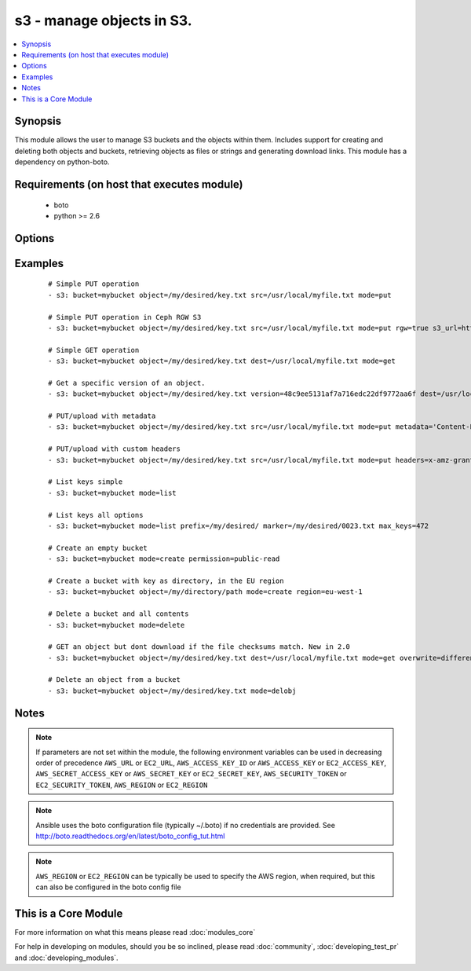.. _s3:


s3 - manage objects in S3.
++++++++++++++++++++++++++



.. contents::
   :local:
   :depth: 1


Synopsis
--------

This module allows the user to manage S3 buckets and the objects within them. Includes support for creating and deleting both objects and buckets, retrieving objects as files or strings and generating download links. This module has a dependency on python-boto.


Requirements (on host that executes module)
-------------------------------------------

  * boto
  * python >= 2.6


Options
-------

.. raw:: html

    <table border=1 cellpadding=4>
    <tr>
    <th class="head">parameter</th>
    <th class="head">required</th>
    <th class="head">default</th>
    <th class="head">choices</th>
    <th class="head">comments</th>
    </tr>
            <tr>
    <td>aws_access_key<br/><div style="font-size: small;"></div></td>
    <td>no</td>
    <td></td>
        <td><ul></ul></td>
        <td><div>AWS access key. If not set then the value of the AWS_ACCESS_KEY_ID, AWS_ACCESS_KEY or EC2_ACCESS_KEY environment variable is used.</div></br>
        <div style="font-size: small;">aliases: ec2_access_key, access_key<div></td></tr>
            <tr>
    <td>aws_secret_key<br/><div style="font-size: small;"></div></td>
    <td>no</td>
    <td></td>
        <td><ul></ul></td>
        <td><div>AWS secret key. If not set then the value of the AWS_SECRET_ACCESS_KEY, AWS_SECRET_KEY, or EC2_SECRET_KEY environment variable is used.</div></br>
        <div style="font-size: small;">aliases: ec2_secret_key, secret_key<div></td></tr>
            <tr>
    <td>bucket<br/><div style="font-size: small;"></div></td>
    <td>yes</td>
    <td></td>
        <td><ul></ul></td>
        <td><div>Bucket name.</div></td></tr>
            <tr>
    <td>dest<br/><div style="font-size: small;"> (added in 1.3)</div></td>
    <td>no</td>
    <td></td>
        <td><ul></ul></td>
        <td><div>The destination file path when downloading an object/key with a GET operation.</div></td></tr>
            <tr>
    <td>ec2_url<br/><div style="font-size: small;"></div></td>
    <td>no</td>
    <td></td>
        <td><ul></ul></td>
        <td><div>Url to use to connect to EC2 or your Eucalyptus cloud (by default the module will use EC2 endpoints).  Ignored for modules where region is required.  Must be specified for all other modules if region is not used. If not set then the value of the EC2_URL environment variable, if any, is used.</div></td></tr>
            <tr>
    <td>encrypt<br/><div style="font-size: small;"> (added in 2.0)</div></td>
    <td>no</td>
    <td></td>
        <td><ul></ul></td>
        <td><div>When set for PUT mode, asks for server-side encryption</div></td></tr>
            <tr>
    <td>expiration<br/><div style="font-size: small;"></div></td>
    <td>no</td>
    <td>600</td>
        <td><ul></ul></td>
        <td><div>Time limit (in seconds) for the URL generated and returned by S3/Walrus when performing a mode=put or mode=geturl operation.</div></td></tr>
            <tr>
    <td>headers<br/><div style="font-size: small;"> (added in 2.0)</div></td>
    <td>no</td>
    <td></td>
        <td><ul></ul></td>
        <td><div>Custom headers for PUT operation, as a dictionary of 'key=value' and 'key=value,key=value'.</div></td></tr>
            <tr>
    <td>marker<br/><div style="font-size: small;"> (added in 2.0)</div></td>
    <td>no</td>
    <td></td>
        <td><ul></ul></td>
        <td><div>Specifies the key to start with when using list mode. Object keys are returned in alphabetical order, starting with key after the marker in order.</div></td></tr>
            <tr>
    <td>max_keys<br/><div style="font-size: small;"> (added in 2.0)</div></td>
    <td>no</td>
    <td>1000</td>
        <td><ul></ul></td>
        <td><div>Max number of results to return in list mode, set this if you want to retrieve fewer than the default 1000 keys.</div></td></tr>
            <tr>
    <td>metadata<br/><div style="font-size: small;"> (added in 1.6)</div></td>
    <td>no</td>
    <td></td>
        <td><ul></ul></td>
        <td><div>Metadata for PUT operation, as a dictionary of 'key=value' and 'key=value,key=value'.</div></td></tr>
            <tr>
    <td>mode<br/><div style="font-size: small;"></div></td>
    <td>yes</td>
    <td></td>
        <td><ul><li>get</li><li>put</li><li>delete</li><li>create</li><li>geturl</li><li>getstr</li><li>delobj</li><li>list</li></ul></td>
        <td><div>Switches the module behaviour between put (upload), get (download), geturl (return download url, Ansible 1.3+), getstr (download object as string (1.3+)), list (list keys, Ansible 2.0+), create (bucket), delete (bucket), and delobj (delete object, Ansible 2.0+).</div></td></tr>
            <tr>
    <td>object<br/><div style="font-size: small;"></div></td>
    <td>no</td>
    <td></td>
        <td><ul></ul></td>
        <td><div>Keyname of the object inside the bucket. Can be used to create "virtual directories", see examples.</div></td></tr>
            <tr>
    <td>overwrite<br/><div style="font-size: small;"></div></td>
    <td>no</td>
    <td>always</td>
        <td><ul></ul></td>
        <td><div>Force overwrite either locally on the filesystem or remotely with the object/key. Used with PUT and GET operations. Boolean or one of [always, never, different], true is equal to 'always' and false is equal to 'never', new in 2.0</div></td></tr>
            <tr>
    <td>permission<br/><div style="font-size: small;"> (added in 2.0)</div></td>
    <td>no</td>
    <td>private</td>
        <td><ul></ul></td>
        <td><div>This option lets the user set the canned permissions on the object/bucket that are created. The permissions that can be set are 'private', 'public-read', 'public-read-write', 'authenticated-read'. Multiple permissions can be specified as a list.</div></td></tr>
            <tr>
    <td>prefix<br/><div style="font-size: small;"> (added in 2.0)</div></td>
    <td>no</td>
    <td></td>
        <td><ul></ul></td>
        <td><div>Limits the response to keys that begin with the specified prefix for list mode</div></td></tr>
            <tr>
    <td>profile<br/><div style="font-size: small;"> (added in 1.6)</div></td>
    <td>no</td>
    <td></td>
        <td><ul></ul></td>
        <td><div>uses a boto profile. Only works with boto &gt;= 2.24.0</div></td></tr>
            <tr>
    <td>region<br/><div style="font-size: small;"> (added in 1.8)</div></td>
    <td>no</td>
    <td></td>
        <td><ul></ul></td>
        <td><div>AWS region to create the bucket in. If not set then the value of the AWS_REGION and EC2_REGION environment variables are checked, followed by the aws_region and ec2_region settings in the Boto config file.  If none of those are set the region defaults to the S3 Location: US Standard.  Prior to ansible 1.8 this parameter could be specified but had no effect.</div></td></tr>
            <tr>
    <td>retries<br/><div style="font-size: small;"> (added in 2.0)</div></td>
    <td>no</td>
    <td></td>
        <td><ul></ul></td>
        <td><div>On recoverable failure, how many times to retry before actually failing.</div></td></tr>
            <tr>
    <td>rgw<br/><div style="font-size: small;"> (added in 2.2)</div></td>
    <td>no</td>
    <td></td>
        <td><ul></ul></td>
        <td><div>Enable Ceph RGW S3 support. This option requires an explicit url via s3_url.</div></td></tr>
            <tr>
    <td>s3_url<br/><div style="font-size: small;"></div></td>
    <td>no</td>
    <td></td>
        <td><ul></ul></td>
        <td><div>S3 URL endpoint for usage with Ceph, Eucalypus, fakes3, etc.  Otherwise assumes AWS</div></br>
        <div style="font-size: small;">aliases: S3_URL<div></td></tr>
            <tr>
    <td>security_token<br/><div style="font-size: small;"> (added in 1.6)</div></td>
    <td>no</td>
    <td></td>
        <td><ul></ul></td>
        <td><div>AWS STS security token. If not set then the value of the AWS_SECURITY_TOKEN or EC2_SECURITY_TOKEN environment variable is used.</div></br>
        <div style="font-size: small;">aliases: access_token<div></td></tr>
            <tr>
    <td>src<br/><div style="font-size: small;"> (added in 1.3)</div></td>
    <td>no</td>
    <td></td>
        <td><ul></ul></td>
        <td><div>The source file path when performing a PUT operation.</div></td></tr>
            <tr>
    <td>validate_certs<br/><div style="font-size: small;"> (added in 1.5)</div></td>
    <td>no</td>
    <td>yes</td>
        <td><ul><li>yes</li><li>no</li></ul></td>
        <td><div>When set to "no", SSL certificates will not be validated for boto versions &gt;= 2.6.0.</div></td></tr>
            <tr>
    <td>version<br/><div style="font-size: small;"> (added in 2.0)</div></td>
    <td>no</td>
    <td></td>
        <td><ul></ul></td>
        <td><div>Version ID of the object inside the bucket. Can be used to get a specific version of a file if versioning is enabled in the target bucket.</div></td></tr>
        </table>
    </br>



Examples
--------

 ::

    # Simple PUT operation
    - s3: bucket=mybucket object=/my/desired/key.txt src=/usr/local/myfile.txt mode=put
    
    # Simple PUT operation in Ceph RGW S3
    - s3: bucket=mybucket object=/my/desired/key.txt src=/usr/local/myfile.txt mode=put rgw=true s3_url=http://localhost:8000
    
    # Simple GET operation
    - s3: bucket=mybucket object=/my/desired/key.txt dest=/usr/local/myfile.txt mode=get
    
    # Get a specific version of an object.
    - s3: bucket=mybucket object=/my/desired/key.txt version=48c9ee5131af7a716edc22df9772aa6f dest=/usr/local/myfile.txt mode=get
    
    # PUT/upload with metadata
    - s3: bucket=mybucket object=/my/desired/key.txt src=/usr/local/myfile.txt mode=put metadata='Content-Encoding=gzip,Cache-Control=no-cache'
    
    # PUT/upload with custom headers
    - s3: bucket=mybucket object=/my/desired/key.txt src=/usr/local/myfile.txt mode=put headers=x-amz-grant-full-control=emailAddress=owner@example.com
    
    # List keys simple
    - s3: bucket=mybucket mode=list
    
    # List keys all options
    - s3: bucket=mybucket mode=list prefix=/my/desired/ marker=/my/desired/0023.txt max_keys=472
    
    # Create an empty bucket
    - s3: bucket=mybucket mode=create permission=public-read
    
    # Create a bucket with key as directory, in the EU region
    - s3: bucket=mybucket object=/my/directory/path mode=create region=eu-west-1
    
    # Delete a bucket and all contents
    - s3: bucket=mybucket mode=delete
    
    # GET an object but dont download if the file checksums match. New in 2.0
    - s3: bucket=mybucket object=/my/desired/key.txt dest=/usr/local/myfile.txt mode=get overwrite=different
    
    # Delete an object from a bucket
    - s3: bucket=mybucket object=/my/desired/key.txt mode=delobj


Notes
-----

.. note:: If parameters are not set within the module, the following environment variables can be used in decreasing order of precedence ``AWS_URL`` or ``EC2_URL``, ``AWS_ACCESS_KEY_ID`` or ``AWS_ACCESS_KEY`` or ``EC2_ACCESS_KEY``, ``AWS_SECRET_ACCESS_KEY`` or ``AWS_SECRET_KEY`` or ``EC2_SECRET_KEY``, ``AWS_SECURITY_TOKEN`` or ``EC2_SECURITY_TOKEN``, ``AWS_REGION`` or ``EC2_REGION``
.. note:: Ansible uses the boto configuration file (typically ~/.boto) if no credentials are provided. See http://boto.readthedocs.org/en/latest/boto_config_tut.html
.. note:: ``AWS_REGION`` or ``EC2_REGION`` can be typically be used to specify the AWS region, when required, but this can also be configured in the boto config file


    
This is a Core Module
---------------------

For more information on what this means please read :doc:`modules_core`

    
For help in developing on modules, should you be so inclined, please read :doc:`community`, :doc:`developing_test_pr` and :doc:`developing_modules`.

